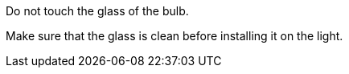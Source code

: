 Do not touch the glass of the bulb.

Make sure that the glass is clean before installing it on the light.
